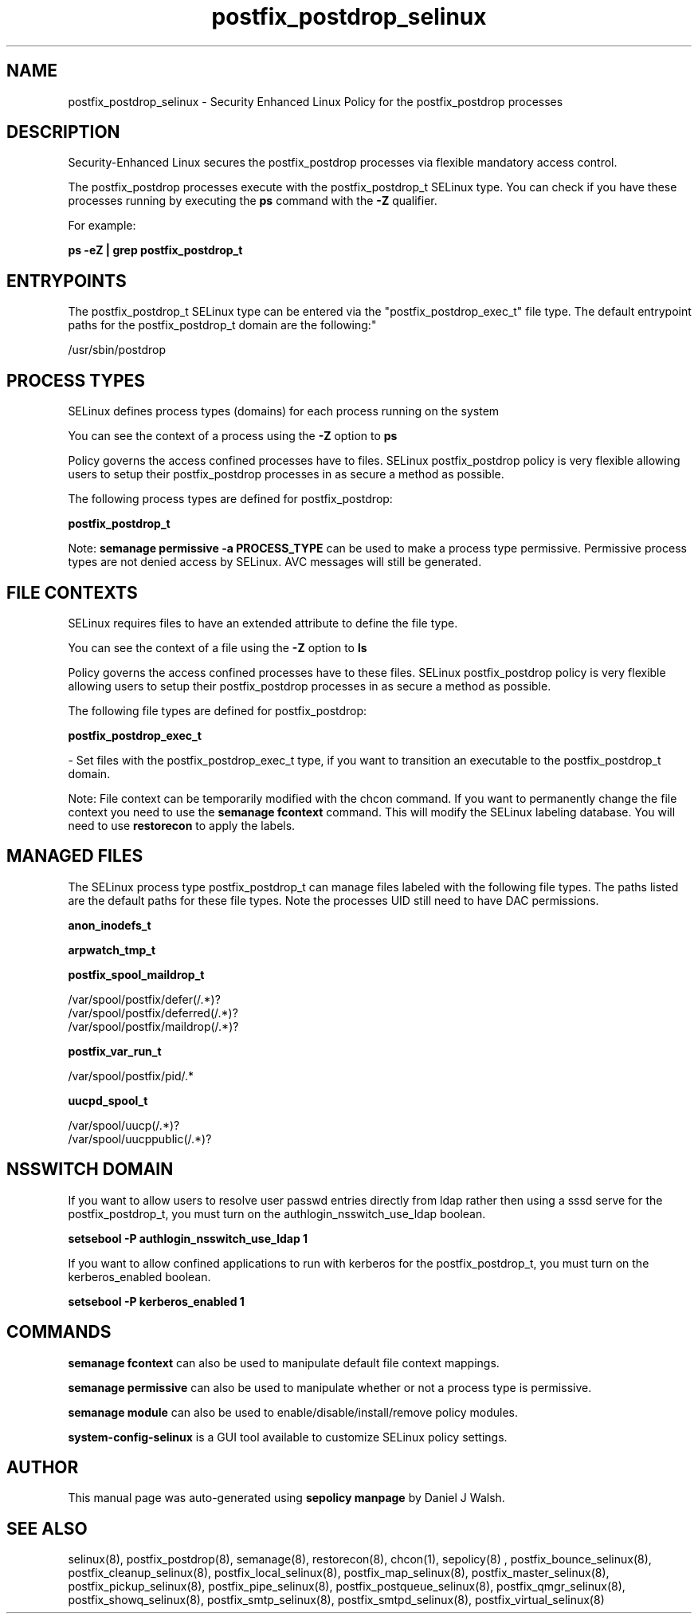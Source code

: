 .TH  "postfix_postdrop_selinux"  "8"  "12-10-19" "postfix_postdrop" "SELinux Policy documentation for postfix_postdrop"
.SH "NAME"
postfix_postdrop_selinux \- Security Enhanced Linux Policy for the postfix_postdrop processes
.SH "DESCRIPTION"

Security-Enhanced Linux secures the postfix_postdrop processes via flexible mandatory access control.

The postfix_postdrop processes execute with the postfix_postdrop_t SELinux type. You can check if you have these processes running by executing the \fBps\fP command with the \fB\-Z\fP qualifier. 

For example:

.B ps -eZ | grep postfix_postdrop_t


.SH "ENTRYPOINTS"

The postfix_postdrop_t SELinux type can be entered via the "postfix_postdrop_exec_t" file type.  The default entrypoint paths for the postfix_postdrop_t domain are the following:"

/usr/sbin/postdrop
.SH PROCESS TYPES
SELinux defines process types (domains) for each process running on the system
.PP
You can see the context of a process using the \fB\-Z\fP option to \fBps\bP
.PP
Policy governs the access confined processes have to files. 
SELinux postfix_postdrop policy is very flexible allowing users to setup their postfix_postdrop processes in as secure a method as possible.
.PP 
The following process types are defined for postfix_postdrop:

.EX
.B postfix_postdrop_t 
.EE
.PP
Note: 
.B semanage permissive -a PROCESS_TYPE 
can be used to make a process type permissive. Permissive process types are not denied access by SELinux. AVC messages will still be generated.

.SH FILE CONTEXTS
SELinux requires files to have an extended attribute to define the file type. 
.PP
You can see the context of a file using the \fB\-Z\fP option to \fBls\bP
.PP
Policy governs the access confined processes have to these files. 
SELinux postfix_postdrop policy is very flexible allowing users to setup their postfix_postdrop processes in as secure a method as possible.
.PP 
The following file types are defined for postfix_postdrop:


.EX
.PP
.B postfix_postdrop_exec_t 
.EE

- Set files with the postfix_postdrop_exec_t type, if you want to transition an executable to the postfix_postdrop_t domain.


.PP
Note: File context can be temporarily modified with the chcon command.  If you want to permanently change the file context you need to use the 
.B semanage fcontext 
command.  This will modify the SELinux labeling database.  You will need to use
.B restorecon
to apply the labels.

.SH "MANAGED FILES"

The SELinux process type postfix_postdrop_t can manage files labeled with the following file types.  The paths listed are the default paths for these file types.  Note the processes UID still need to have DAC permissions.

.br
.B anon_inodefs_t


.br
.B arpwatch_tmp_t


.br
.B postfix_spool_maildrop_t

	/var/spool/postfix/defer(/.*)?
.br
	/var/spool/postfix/deferred(/.*)?
.br
	/var/spool/postfix/maildrop(/.*)?
.br

.br
.B postfix_var_run_t

	/var/spool/postfix/pid/.*
.br

.br
.B uucpd_spool_t

	/var/spool/uucp(/.*)?
.br
	/var/spool/uucppublic(/.*)?
.br

.SH NSSWITCH DOMAIN

.PP
If you want to allow users to resolve user passwd entries directly from ldap rather then using a sssd serve for the postfix_postdrop_t, you must turn on the authlogin_nsswitch_use_ldap boolean.

.EX
.B setsebool -P authlogin_nsswitch_use_ldap 1
.EE

.PP
If you want to allow confined applications to run with kerberos for the postfix_postdrop_t, you must turn on the kerberos_enabled boolean.

.EX
.B setsebool -P kerberos_enabled 1
.EE

.SH "COMMANDS"
.B semanage fcontext
can also be used to manipulate default file context mappings.
.PP
.B semanage permissive
can also be used to manipulate whether or not a process type is permissive.
.PP
.B semanage module
can also be used to enable/disable/install/remove policy modules.

.PP
.B system-config-selinux 
is a GUI tool available to customize SELinux policy settings.

.SH AUTHOR	
This manual page was auto-generated using 
.B "sepolicy manpage"
by Daniel J Walsh.

.SH "SEE ALSO"
selinux(8), postfix_postdrop(8), semanage(8), restorecon(8), chcon(1), sepolicy(8)
, postfix_bounce_selinux(8), postfix_cleanup_selinux(8), postfix_local_selinux(8), postfix_map_selinux(8), postfix_master_selinux(8), postfix_pickup_selinux(8), postfix_pipe_selinux(8), postfix_postqueue_selinux(8), postfix_qmgr_selinux(8), postfix_showq_selinux(8), postfix_smtp_selinux(8), postfix_smtpd_selinux(8), postfix_virtual_selinux(8)